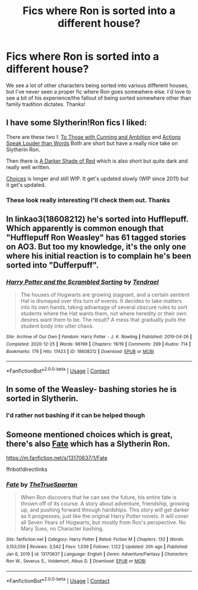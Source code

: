 #+TITLE: Fics where Ron is sorted into a different house?

* Fics where Ron is sorted into a different house?
:PROPERTIES:
:Author: lulushcaanteater
:Score: 20
:DateUnix: 1621615694.0
:DateShort: 2021-May-21
:FlairText: Request
:END:
We see a lot of other characters being sorted into various different houses, but I've never seen a proper fic where Ron goes somewhere else. I'd love to see a bit of his experience/the fallout of being sorted somewhere other than family tradition dictates. Thanks!


** I have some Slytherin!Ron fics I liked:

There are these two I: [[https://archiveofourown.org/works/10352232][To Those with Cunning and Ambition]] and [[https://archiveofourown.org/works/5421695?view_full_work=true][Actions Speak Louder than Words]] Both are short but have a really nice take on Slytherin Ron.

Then there is [[https://archiveofourown.org/works/16525733][A Darker Shade of Red]] which is also short but quite dark and really well written.

[[https://www.fanfiction.net/s/7467796/1/Choices][Choices]] is longer and still WIP. It get's updated slowly (WIP since 2011) but it get's updated.
:PROPERTIES:
:Author: Serena_Sers
:Score: 7
:DateUnix: 1621624278.0
:DateShort: 2021-May-21
:END:

*** These look really interesting I'll check them out. Thanks
:PROPERTIES:
:Author: lulushcaanteater
:Score: 3
:DateUnix: 1621625158.0
:DateShort: 2021-May-21
:END:


** In linkao3(18608212) he's sorted into Hufflepuff. Which apparently is common enough that "Hufflepuff Ron Weasley" has 61 tagged stories on AO3. But too my knowledge, it's the only one where his initial reaction is to complain he's been sorted into "Dufferpuff".
:PROPERTIES:
:Author: RealLifeH_sapiens
:Score: 3
:DateUnix: 1621649069.0
:DateShort: 2021-May-22
:END:

*** [[https://archiveofourown.org/works/18608212][*/Harry Potter and the Scrambled Sorting/*]] by [[https://www.archiveofourown.org/users/Tendrael/pseuds/Tendrael][/Tendrael/]]

#+begin_quote
  The houses of Hogwarts are growing stagnant, and a certain sentient Hat is dismayed over this turn of events. It decides to take matters into its own hands, taking advantage of several obscure rules to sort students where the Hat wants them, not where heredity or their own desires want them to be. The result? A mess that gradually pulls the student body into utter chaos.
#+end_quote

^{/Site/:} ^{Archive} ^{of} ^{Our} ^{Own} ^{*|*} ^{/Fandom/:} ^{Harry} ^{Potter} ^{-} ^{J.} ^{K.} ^{Rowling} ^{*|*} ^{/Published/:} ^{2019-04-26} ^{*|*} ^{/Completed/:} ^{2020-12-25} ^{*|*} ^{/Words/:} ^{96199} ^{*|*} ^{/Chapters/:} ^{19/19} ^{*|*} ^{/Comments/:} ^{299} ^{*|*} ^{/Kudos/:} ^{714} ^{*|*} ^{/Bookmarks/:} ^{179} ^{*|*} ^{/Hits/:} ^{17423} ^{*|*} ^{/ID/:} ^{18608212} ^{*|*} ^{/Download/:} ^{[[https://archiveofourown.org/downloads/18608212/Harry%20Potter%20and%20the.epub?updated_at=1618370172][EPUB]]} ^{or} ^{[[https://archiveofourown.org/downloads/18608212/Harry%20Potter%20and%20the.mobi?updated_at=1618370172][MOBI]]}

--------------

*FanfictionBot*^{2.0.0-beta} | [[https://github.com/FanfictionBot/reddit-ffn-bot/wiki/Usage][Usage]] | [[https://www.reddit.com/message/compose?to=tusing][Contact]]
:PROPERTIES:
:Author: FanfictionBot
:Score: 1
:DateUnix: 1621649086.0
:DateShort: 2021-May-22
:END:


** In some of the Weasley- bashing stories he is sorted in Slytherin.
:PROPERTIES:
:Author: RexCaldoran
:Score: 1
:DateUnix: 1621628516.0
:DateShort: 2021-May-22
:END:

*** I'd rather not bashing if it can be helped though
:PROPERTIES:
:Author: lulushcaanteater
:Score: 6
:DateUnix: 1621629548.0
:DateShort: 2021-May-22
:END:


** Someone mentioned choices which is great, there's also [[https://m.fanfiction.net/s/13170637/1/Fate][Fate]] which has a Slytherin Ron.

[[https://m.fanfiction.net/s/13170637/1/Fate]]

ffnbot!directlinks
:PROPERTIES:
:Author: IlliterateJanitor
:Score: 1
:DateUnix: 1621743984.0
:DateShort: 2021-May-23
:END:

*** [[https://www.fanfiction.net/s/13170637/1/][*/Fate/*]] by [[https://www.fanfiction.net/u/11323222/TheTrueSpartan][/TheTrueSpartan/]]

#+begin_quote
  When Ron discovers that he can see the future, his entire fate is thrown off of its course. A story about adventure, friendship, growing up, and pushing forward through hardships. This story will get darker as it progresses, just like the original Harry Potter novels. It will cover all Seven Years of Hogwarts, but mostly from Ron's perspective. No Mary Sues, no Character bashing.
#+end_quote

^{/Site/:} ^{fanfiction.net} ^{*|*} ^{/Category/:} ^{Harry} ^{Potter} ^{*|*} ^{/Rated/:} ^{Fiction} ^{M} ^{*|*} ^{/Chapters/:} ^{133} ^{*|*} ^{/Words/:} ^{3,153,559} ^{*|*} ^{/Reviews/:} ^{3,542} ^{*|*} ^{/Favs/:} ^{1,039} ^{*|*} ^{/Follows/:} ^{1,122} ^{*|*} ^{/Updated/:} ^{20h} ^{ago} ^{*|*} ^{/Published/:} ^{Jan} ^{6,} ^{2019} ^{*|*} ^{/id/:} ^{13170637} ^{*|*} ^{/Language/:} ^{English} ^{*|*} ^{/Genre/:} ^{Adventure/Fantasy} ^{*|*} ^{/Characters/:} ^{Ron} ^{W.,} ^{Severus} ^{S.,} ^{Voldemort,} ^{Albus} ^{D.} ^{*|*} ^{/Download/:} ^{[[http://www.ff2ebook.com/old/ffn-bot/index.php?id=13170637&source=ff&filetype=epub][EPUB]]} ^{or} ^{[[http://www.ff2ebook.com/old/ffn-bot/index.php?id=13170637&source=ff&filetype=mobi][MOBI]]}

--------------

*FanfictionBot*^{2.0.0-beta} | [[https://github.com/FanfictionBot/reddit-ffn-bot/wiki/Usage][Usage]] | [[https://www.reddit.com/message/compose?to=tusing][Contact]]
:PROPERTIES:
:Author: FanfictionBot
:Score: 1
:DateUnix: 1621744002.0
:DateShort: 2021-May-23
:END:
